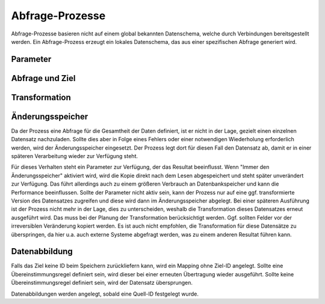 Abfrage-Prozesse
================

Abfrage-Prozesse basieren nicht auf einem global bekannten Datenschema, welche durch Verbindungen bereitsgestellt werden.
Ein Abfrage-Prozess erzeugt ein lokales Datenschema, das aus einer spezifischen Abfrage generiert wird.

Parameter
---------



Abfrage und Ziel
----------------


Transformation
--------------




Änderungsspeicher
-----------------

Da der Prozess eine Abfrage für die Gesamtheit der Daten definiert, ist er nicht in der Lage, gezielt einen einzelnen Datensatz nachzuladen.
Sollte dies aber in Folge eines Fehlers oder einer notwendigen Wiederholung erforderlich werden, wird der Änderungsspeicher eingesetzt.
Der Prozess legt dort für diesen Fall den Datensatz ab, damit er in einer späteren Verarbeitung wieder zur Verfügung steht.

Für dieses Verhalten steht ein Parameter zur Verfügung, der das Resultat beeinflusst.
Wenn "Immer den Änderungsspeicher" aktiviert wird, wird die Kopie direkt nach dem Lesen abgespeichert und steht später unverändert zur Verfügung.
Das führt allerdings auch zu einem größeren Verbrauch an Datenbankspeicher und kann die Performance beeinflussen.
Sollte der Parameter nicht aktiv sein, kann der Prozess nur auf eine ggf. transformierte Version des Datensatzes zugreifen und diese wird dann im Änderungsspeicher abgelegt.
Bei einer späteren Ausführung ist der Prozess nicht mehr in der Lage, dies zu unterscheiden, weshalb die Transformation dieses Datensatzes erneut ausgeführt wird.
Das muss bei der Planung der Transformation berücksichtigt werden.
Ggf. sollten Felder vor der irreversiblen Veränderung kopiert werden.
Es ist auch nicht empfohlen, die Transformation für diese Datensätze zu überspringen, da hier u.a. auch externe Systeme abgefragt werden, was zu einem anderen Resultat führen kann.

Datenabbildung
--------------

Falls das Ziel keine ID beim Speichern zurückliefern kann, wird ein Mapping ohne Ziel-ID angelegt.
Sollte eine Übereinstimmungsregel definiert sein, wird dieser bei einer erneuten Übertragung wieder ausgeführt.
Sollte keine Übereinstimmungsregel definiert sein, wird der Datensatz übersprungen.

Datenabbildungen werden angelegt, sobald eine Quell-ID festgelegt wurde.

